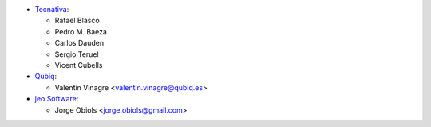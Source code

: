 * `Tecnativa <https://www.tecnativa.com>`_:

  * Rafael Blasco
  * Pedro M. Baeza
  * Carlos Dauden
  * Sergio Teruel
  * Vicent Cubells

* `Qubiq <https://www.qubiq.com>`_:

  * Valentin Vinagre <valentin.vinagre@qubiq.es>

* `jeo Software <https://www.jeosoft.com.ar>`_:

  * Jorge Obiols <jorge.obiols@gmail.com>
